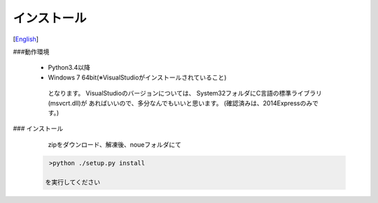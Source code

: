 =================
インストール
=================
[`English <../eng/02.install.rst>`_]


###動作環境


 * Python3.4以降
 * Windows 7 64bit(※VisualStudioがインストールされていること)


  となります。
  VisualStudioのバージョンについては、
  System32フォルダにC言語の標準ライブラリ(msvcrt.dll)が
  あればいいので、多分なんでもいいと思います。
  (確認済みは、2014Expressのみです。)


### インストール


  zipをダウンロード、解凍後、noueフォルダにて

 .. code:: output

   >python ./setup.py install

  を実行してください





